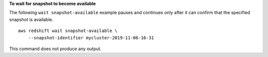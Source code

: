 **To wait for snapshot to become available**

The following ``wait snapshot-available`` example pauses and continues only after it can confirm that the specified snapshot is available. ::

    aws redshift wait snapshot-available \
        --snapshot-identifier mycluster-2019-11-06-16-31

This command does not produce any output.
